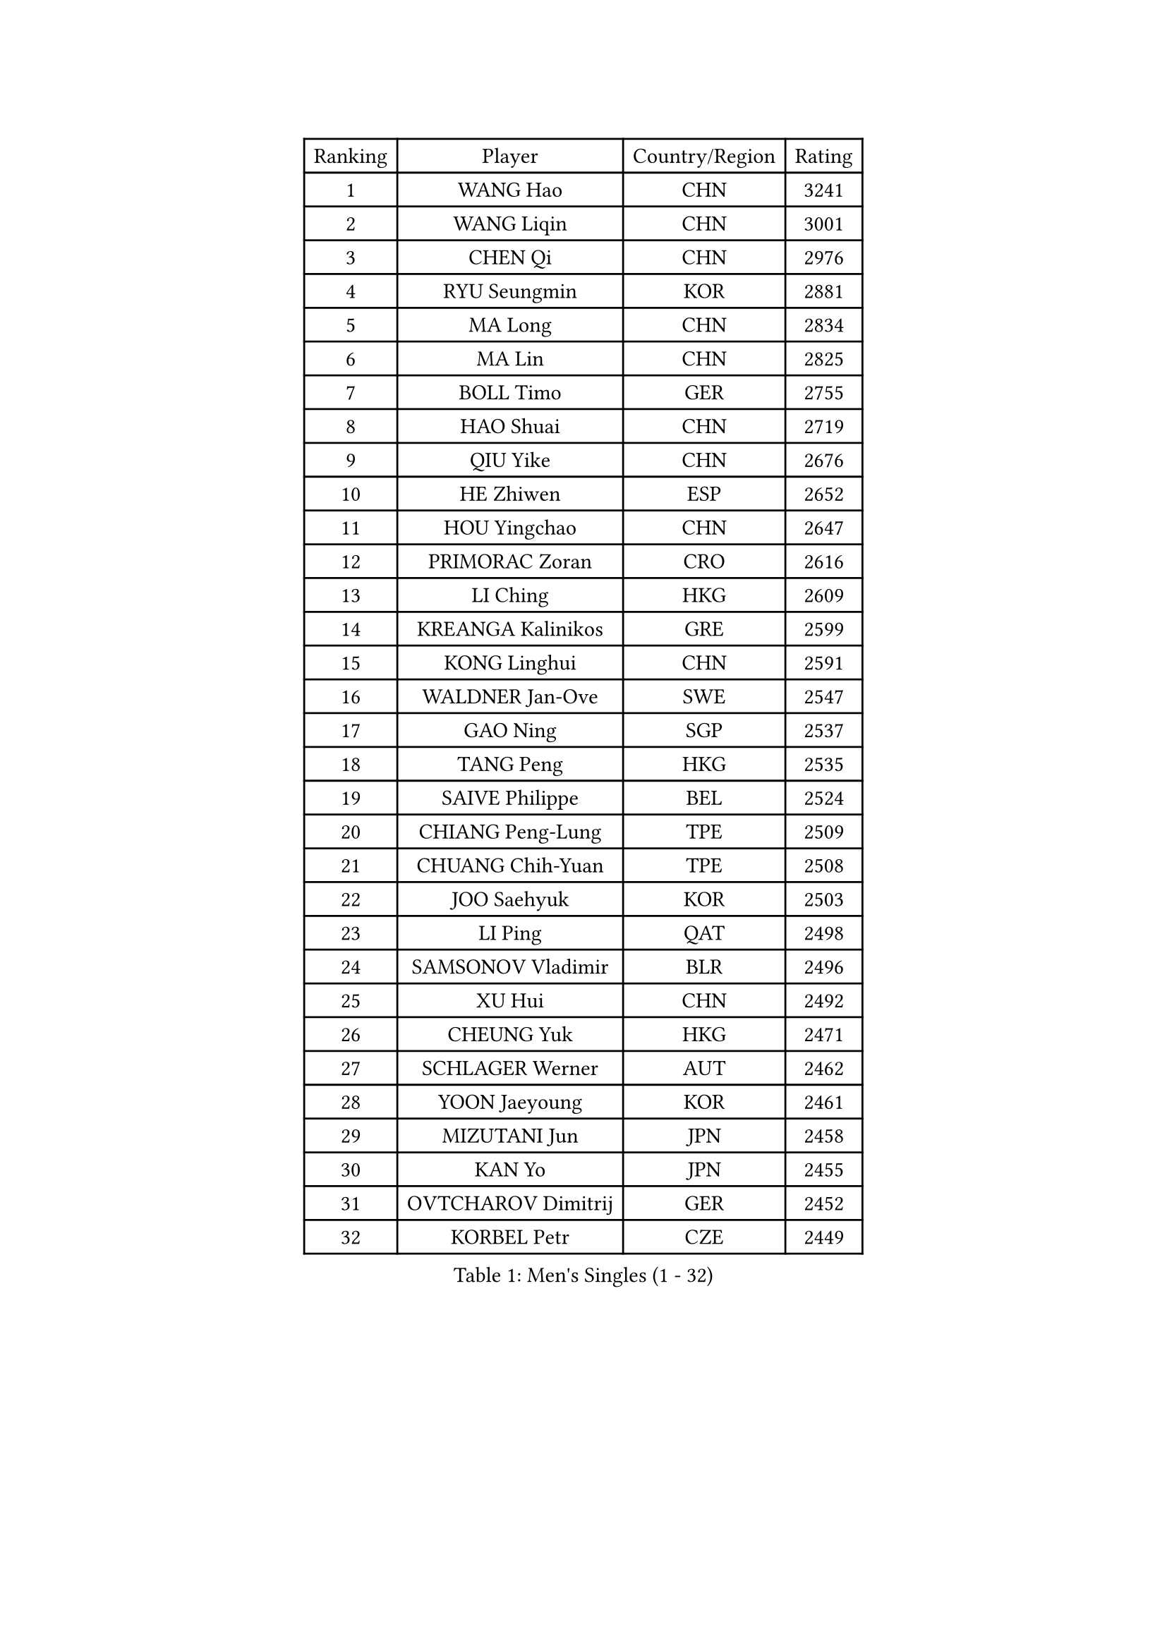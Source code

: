 
#set text(font: ("Courier New", "NSimSun"))
#figure(
  caption: "Men's Singles (1 - 32)",
    table(
      columns: 4,
      [Ranking], [Player], [Country/Region], [Rating],
      [1], [WANG Hao], [CHN], [3241],
      [2], [WANG Liqin], [CHN], [3001],
      [3], [CHEN Qi], [CHN], [2976],
      [4], [RYU Seungmin], [KOR], [2881],
      [5], [MA Long], [CHN], [2834],
      [6], [MA Lin], [CHN], [2825],
      [7], [BOLL Timo], [GER], [2755],
      [8], [HAO Shuai], [CHN], [2719],
      [9], [QIU Yike], [CHN], [2676],
      [10], [HE Zhiwen], [ESP], [2652],
      [11], [HOU Yingchao], [CHN], [2647],
      [12], [PRIMORAC Zoran], [CRO], [2616],
      [13], [LI Ching], [HKG], [2609],
      [14], [KREANGA Kalinikos], [GRE], [2599],
      [15], [KONG Linghui], [CHN], [2591],
      [16], [WALDNER Jan-Ove], [SWE], [2547],
      [17], [GAO Ning], [SGP], [2537],
      [18], [TANG Peng], [HKG], [2535],
      [19], [SAIVE Philippe], [BEL], [2524],
      [20], [CHIANG Peng-Lung], [TPE], [2509],
      [21], [CHUANG Chih-Yuan], [TPE], [2508],
      [22], [JOO Saehyuk], [KOR], [2503],
      [23], [LI Ping], [QAT], [2498],
      [24], [SAMSONOV Vladimir], [BLR], [2496],
      [25], [XU Hui], [CHN], [2492],
      [26], [CHEUNG Yuk], [HKG], [2471],
      [27], [SCHLAGER Werner], [AUT], [2462],
      [28], [YOON Jaeyoung], [KOR], [2461],
      [29], [MIZUTANI Jun], [JPN], [2458],
      [30], [KAN Yo], [JPN], [2455],
      [31], [OVTCHAROV Dimitrij], [GER], [2452],
      [32], [KORBEL Petr], [CZE], [2449],
    )
  )#pagebreak()

#set text(font: ("Courier New", "NSimSun"))
#figure(
  caption: "Men's Singles (33 - 64)",
    table(
      columns: 4,
      [Ranking], [Player], [Country/Region], [Rating],
      [33], [KO Lai Chak], [HKG], [2439],
      [34], [ELOI Damien], [FRA], [2438],
      [35], [STEGER Bastian], [GER], [2435],
      [36], [ZHANG Chao], [CHN], [2429],
      [37], [TUGWELL Finn], [DEN], [2428],
      [38], [#text(gray, "FENG Zhe")], [BUL], [2416],
      [39], [LEUNG Chu Yan], [HKG], [2399],
      [40], [PERSSON Jorgen], [SWE], [2398],
      [41], [BENTSEN Allan], [DEN], [2395],
      [42], [TAKAKIWA Taku], [JPN], [2393],
      [43], [HAKANSSON Fredrik], [SWE], [2391],
      [44], [LIN Ju], [DOM], [2388],
      [45], [TAN Ruiwu], [CRO], [2387],
      [46], [KIM Hyok Bong], [PRK], [2386],
      [47], [LI Hu], [SGP], [2383],
      [48], [JIANG Tianyi], [HKG], [2382],
      [49], [LEE Jungwoo], [KOR], [2377],
      [50], [SAIVE Jean-Michel], [BEL], [2368],
      [51], [MACHADO Carlos], [ESP], [2362],
      [52], [#text(gray, "XU Ke")], [CHN], [2349],
      [53], [LEI Zhenhua], [CHN], [2347],
      [54], [YOSHIDA Kaii], [JPN], [2345],
      [55], [CHIANG Hung-Chieh], [TPE], [2342],
      [56], [SMIRNOV Alexey], [RUS], [2341],
      [57], [#text(gray, "MA Wenge")], [CHN], [2341],
      [58], [#text(gray, "GUO Jinhao")], [CHN], [2338],
      [59], [LUNDQVIST Jens], [SWE], [2333],
      [60], [JAKAB Janos], [HUN], [2333],
      [61], [XU Xin], [CHN], [2323],
      [62], [LIU Song], [ARG], [2322],
      [63], [OH Sangeun], [KOR], [2317],
      [64], [CHO Eonrae], [KOR], [2295],
    )
  )#pagebreak()

#set text(font: ("Courier New", "NSimSun"))
#figure(
  caption: "Men's Singles (65 - 96)",
    table(
      columns: 4,
      [Ranking], [Player], [Country/Region], [Rating],
      [65], [CHEN Weixing], [AUT], [2294],
      [66], [WANG Jianfeng], [NOR], [2291],
      [67], [#text(gray, "GUO Keli")], [CHN], [2289],
      [68], [SUSS Christian], [GER], [2287],
      [69], [WU Chih-Chi], [TPE], [2286],
      [70], [#text(gray, "SHAN Mingjie")], [CHN], [2284],
      [71], [MAZUNOV Dmitry], [RUS], [2282],
      [72], [MAZE Michael], [DEN], [2281],
      [73], [RI Chol Guk], [PRK], [2280],
      [74], [LEGOUT Christophe], [FRA], [2277],
      [75], [LEE Jungsam], [KOR], [2277],
      [76], [WANG Zengyi], [POL], [2274],
      [77], [TORIOLA Segun], [NGR], [2269],
      [78], [ZENG Cem], [TUR], [2264],
      [79], [CHILA Patrick], [FRA], [2262],
      [80], [CRISAN Adrian], [ROU], [2259],
      [81], [KIM Junghoon], [KOR], [2258],
      [82], [WOSIK Torben], [GER], [2254],
      [83], [VYBORNY Richard], [CZE], [2253],
      [84], [KUSINSKI Marcin], [POL], [2253],
      [85], [MATSUDAIRA Kenta], [JPN], [2243],
      [86], [CHMIEL Pawel], [POL], [2242],
      [87], [ANDRIANOV Sergei], [RUS], [2239],
      [88], [GIONIS Panagiotis], [GRE], [2237],
      [89], [GARDOS Robert], [AUT], [2236],
      [90], [TOSIC Roko], [CRO], [2228],
      [91], [#text(gray, "LENGEROV Kostadin")], [AUT], [2228],
      [92], [SHMYREV Maxim], [RUS], [2228],
      [93], [CHTCHETININE Evgueni], [BLR], [2227],
      [94], [GACINA Andrej], [CRO], [2218],
      [95], [ZHANG Jike], [CHN], [2218],
      [96], [BLASZCZYK Lucjan], [POL], [2216],
    )
  )#pagebreak()

#set text(font: ("Courier New", "NSimSun"))
#figure(
  caption: "Men's Singles (97 - 128)",
    table(
      columns: 4,
      [Ranking], [Player], [Country/Region], [Rating],
      [97], [YANG Zi], [SGP], [2208],
      [98], [CARNEROS Alfredo], [ESP], [2208],
      [99], [SKACHKOV Kirill], [RUS], [2207],
      [100], [PAPIC Juan], [CHI], [2207],
      [101], [BOBOCICA Mihai], [ITA], [2201],
      [102], [KEEN Trinko], [NED], [2199],
      [103], [WU Hao], [CHN], [2199],
      [104], [FILIMON Andrei], [ROU], [2198],
      [105], [MEROTOHUN Monday], [NGR], [2193],
      [106], [TOKIC Bojan], [SLO], [2191],
      [107], [PLACHY Josef], [CZE], [2191],
      [108], [TRAN Tuan Quynh], [VIE], [2190],
      [109], [KISHIKAWA Seiya], [JPN], [2189],
      [110], [LASHIN El-Sayed], [EGY], [2187],
      [111], [MONTEIRO Joao], [POR], [2187],
      [112], [MENDES Enio], [POR], [2187],
      [113], [WANG Wei], [ESP], [2186],
      [114], [ILLAS Erik], [SVK], [2182],
      [115], [KEINATH Thomas], [SVK], [2177],
      [116], [GERADA Simon], [AUS], [2176],
      [117], [FREITAS Marcos], [POR], [2175],
      [118], [CHANG Yen-Shu], [TPE], [2174],
      [119], [ROSSKOPF Jorg], [GER], [2174],
      [120], [DOAN Kien Quoc], [VIE], [2165],
      [121], [KLEPRLIK Jakub], [CZE], [2164],
      [122], [HAN Jimin], [KOR], [2164],
      [123], [PAVELKA Tomas], [CZE], [2163],
      [124], [LASAN Sas], [SLO], [2163],
      [125], [SALIFOU Abdel-Kader], [BEN], [2160],
      [126], [MONTEIRO Thiago], [BRA], [2160],
      [127], [TOKIYOSHI Yuichi], [JPN], [2154],
      [128], [LIM Jaehyun], [KOR], [2154],
    )
  )